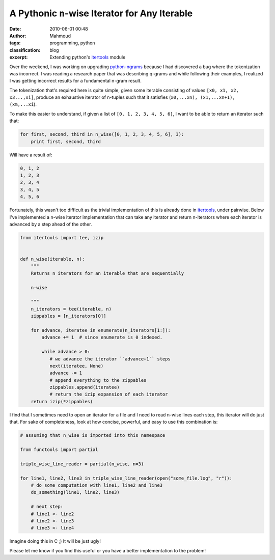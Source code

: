 A Pythonic ``n``-wise Iterator for Any Iterable
###############################################
:date: 2010-06-01 00:48
:author: Mahmoud
:tags: programming, python
:classification: blog
:excerpt: Extending python's `itertools`_ module

Over the weekend, I was working on upgrading `python-ngrams`_ because I
had discovered a bug where the tokenization was incorrect. I was reading
a research paper that was describing q-grams and while following their
examples, I realized I was getting incorrect results for a fundamental
n-gram result.

The tokenization that's required here is quite simple, given some
iterable consisting of values ``[x0, x1, x2, x3...,xi]``, produce an
exhaustive iterator of n-tuples such that it satisfies
(``x0,...xn), (x1,...xn+1), (xm,...xi``).

To make this easier to understand, if given a list of
``[0, 1, 2, 3, 4, 5, 6]``, I want to be able to return an iterator such
that:

.. code-block:: python

  for first, second, third in n_wise([0, 1, 2, 3, 4, 5, 6], 3):
      print first, second, third

Will have a result of:

.. code::

  0, 1, 2
  1, 2, 3
  2, 3, 4
  3, 4, 5
  4, 5, 6

Fortunately, this wasn't too difficult as the trivial implementation of
this is already done in `itertools`_, under pairwise. Below I've
implemented a n-wise iterator implementation that can take any iterator
and return n-iterators where each iterator is advanced by a step ahead
of the other.

.. code-block:: python

  from itertools import tee, izip


  def n_wise(iterable, n):
      """
      Returns n iterators for an iterable that are sequentially

      n-wise

      """
      n_iterators = tee(iterable, n)
      zippables = [n_iterators[0]]

      for advance, iteratee in enumerate(n_iterators[1:]):
          advance += 1  # since enumerate is 0 indexed.

          while advance > 0:
             # we advance the iterator ``advance+1`` steps
             next(iteratee, None)
             advance -= 1
             # append everything to the zippables
             zippables.append(iteratee)
             # return the izip expansion of each iterator
      return izip(*zippables)


I find that I sometimes need to open an iterator for a file and I need
to read n-wise lines each step, this iterator will do just that. For
sake of completeness, look at how concise, powerful, and easy to use
this combination is:

.. code-block:: python

  # assuming that n_wise is imported into this namespace

  from functools import partial

  triple_wise_line_reader = partial(n_wise, n=3)

  for line1, line2, line3 in triple_wise_line_reader(open("some_file.log", "r")):
      # do some computation with line1, line2 and line3
      do_something(line1, line2, line3)

      # next step:
      # line1 <- line2
      # line2 <- line3
      # line3 <- line4


Imagine doing this in C ;) It will be just ugly!

Please let me know if you find this useful or you have a better
implementation to the problem!

.. _python-ngrams: http://github.com/mahmoudimus/python-ngrams
.. _itertools: http://docs.python.org/library/itertools.html